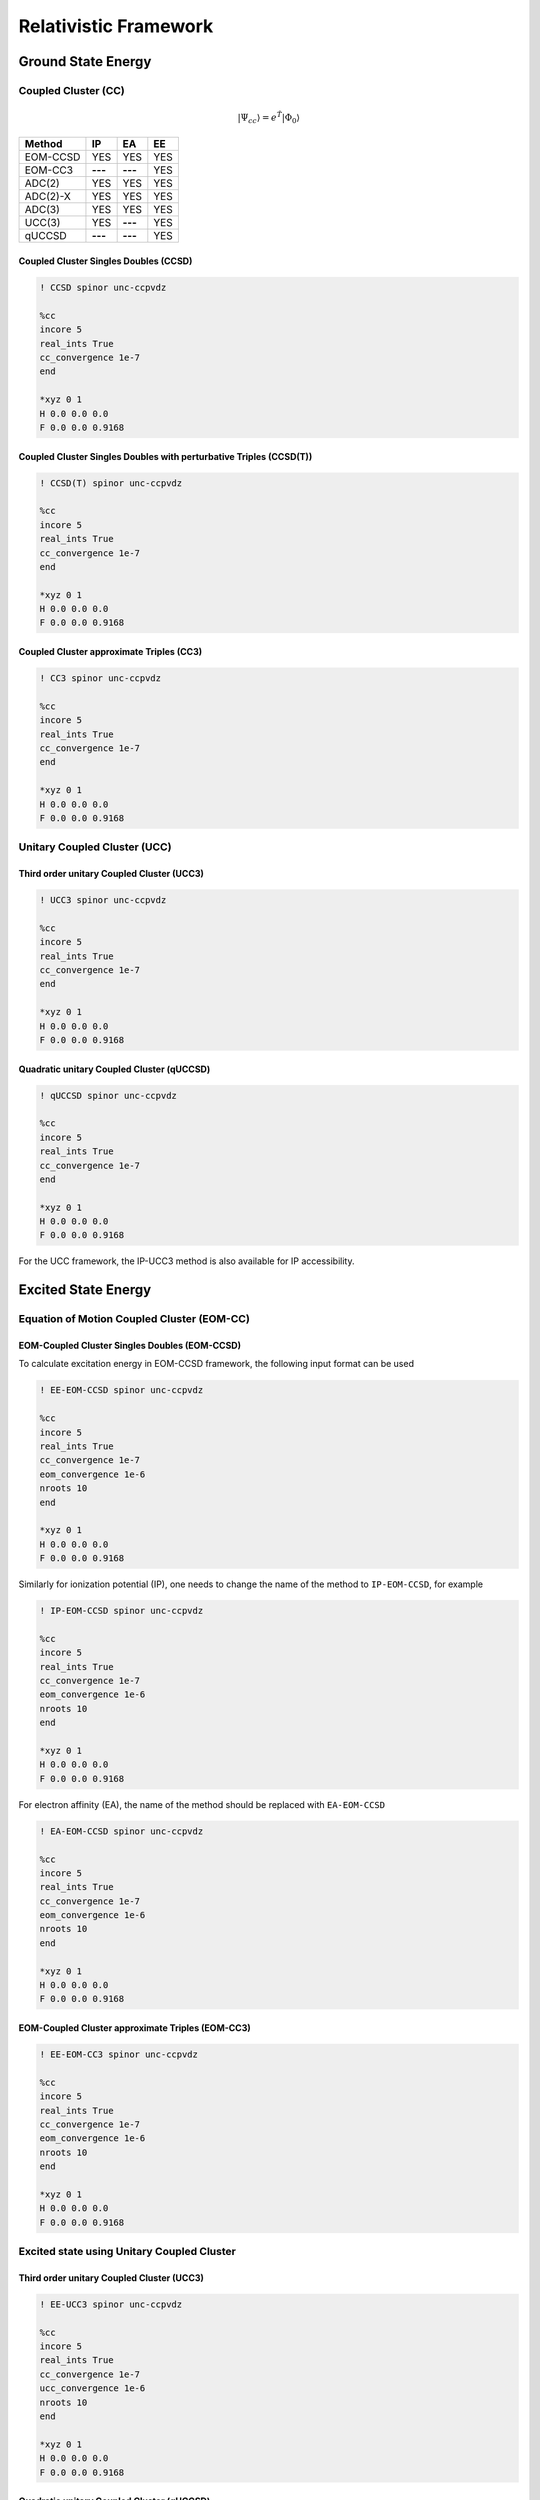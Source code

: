 Relativistic Framework
######################

*******************
Ground State Energy
*******************
================================
Coupled Cluster (CC)
================================
 .. math::

    |\Psi_{cc} \rangle = e^{\hat{T}} |\Phi_{0} \rangle

  
+---------------------+---------------------+---------------------+-----------------+
|      Method         |        IP           |         EA          |     EE          |
+=====================+=====================+=====================+=================+
|   EOM-CCSD          |        YES          |      YES            |      YES        |
+---------------------+---------------------+---------------------+-----------------+
|    EOM-CC3          |      **---**        |     **---**         |      YES        |
+---------------------+---------------------+---------------------+-----------------+
|    ADC(2)           |        YES          |      YES            |      YES        |
+---------------------+---------------------+---------------------+-----------------+
|    ADC(2)-X         |        YES          |      YES            |      YES        |
+---------------------+---------------------+---------------------+-----------------+
|    ADC(3)           |        YES          |      YES            |      YES        |
+---------------------+---------------------+---------------------+-----------------+
|    UCC(3)           |        YES          |     **---**         |      YES        |
+---------------------+---------------------+---------------------+-----------------+
|    qUCCSD           |       **---**       |     **---**         |      YES        |
+---------------------+---------------------+---------------------+-----------------+



Coupled Cluster Singles Doubles (CCSD)
--------------------------------------

.. code-block:: shell 

   ! CCSD spinor unc-ccpvdz

   %cc
   incore 5
   real_ints True
   cc_convergence 1e-7
   end

   *xyz 0 1
   H 0.0 0.0 0.0
   F 0.0 0.0 0.9168

Coupled Cluster Singles Doubles with perturbative Triples (CCSD(T))
-------------------------------------------------------------------

.. code-block:: shell 

   ! CCSD(T) spinor unc-ccpvdz

   %cc
   incore 5
   real_ints True
   cc_convergence 1e-7
   end

   *xyz 0 1
   H 0.0 0.0 0.0
   F 0.0 0.0 0.9168

.. only:: comment
    Coupled Cluster Singles Doubles Triples (CCSDT)
    -----------------------------------------------
    Not Implemented

.. only:: comment
   Coupled Cluster approximate Doubles (CC2)
   -----------------------------------------
Coupled Cluster approximate Triples (CC3)
----------------------------------------

.. code-block:: shell 

   ! CC3 spinor unc-ccpvdz

   %cc
   incore 5
   real_ints True
   cc_convergence 1e-7
   end

   *xyz 0 1
   H 0.0 0.0 0.0
   F 0.0 0.0 0.9168

===================================
Unitary Coupled Cluster (UCC)
===================================
Third order unitary Coupled Cluster (UCC3)
------------------------------------------

.. code-block:: shell 

   ! UCC3 spinor unc-ccpvdz

   %cc
   incore 5
   real_ints True
   cc_convergence 1e-7
   end

   *xyz 0 1
   H 0.0 0.0 0.0
   F 0.0 0.0 0.9168

Quadratic unitary Coupled Cluster (qUCCSD)
------------------------------------------

.. code-block:: shell 

   ! qUCCSD spinor unc-ccpvdz

   %cc
   incore 5
   real_ints True
   cc_convergence 1e-7
   end

   *xyz 0 1
   H 0.0 0.0 0.0
   F 0.0 0.0 0.9168

For the UCC framework, the IP-UCC3 method is also available for IP accessibility.

********************
Excited State Energy
********************
==================================================
Equation of Motion Coupled Cluster (EOM-CC)
==================================================
EOM-Coupled Cluster Singles Doubles (EOM-CCSD)
---------------------------------------------
To calculate excitation energy in EOM-CCSD framework, the following input format can be used

.. code-block:: shell 

   ! EE-EOM-CCSD spinor unc-ccpvdz

   %cc
   incore 5
   real_ints True
   cc_convergence 1e-7
   eom_convergence 1e-6
   nroots 10
   end

   *xyz 0 1
   H 0.0 0.0 0.0
   F 0.0 0.0 0.9168

Similarly for ionization potential (IP), one needs to change the name of the method to ``IP-EOM-CCSD``, for example

.. code-block:: shell 

   ! IP-EOM-CCSD spinor unc-ccpvdz

   %cc
   incore 5
   real_ints True
   cc_convergence 1e-7
   eom_convergence 1e-6
   nroots 10
   end

   *xyz 0 1
   H 0.0 0.0 0.0
   F 0.0 0.0 0.9168

For electron affinity (EA), the name of the method should be replaced with ``EA-EOM-CCSD``

.. code-block:: shell 

   ! EA-EOM-CCSD spinor unc-ccpvdz

   %cc
   incore 5
   real_ints True
   cc_convergence 1e-7
   eom_convergence 1e-6
   nroots 10
   end

   *xyz 0 1
   H 0.0 0.0 0.0
   F 0.0 0.0 0.9168

.. only:: comment

   EOM-Coupled Cluster approximate Doubles (EOM-CC2)
   ------------------------------------------------

EOM-Coupled Cluster approximate Triples (EOM-CC3)
------------------------------------------------

.. code-block:: shell 

   ! EE-EOM-CC3 spinor unc-ccpvdz

   %cc
   incore 5
   real_ints True
   cc_convergence 1e-7
   eom_convergence 1e-6
   nroots 10
   end

   *xyz 0 1
   H 0.0 0.0 0.0
   F 0.0 0.0 0.9168

===========================================
Excited state using Unitary Coupled Cluster
===========================================
Third order unitary Coupled Cluster (UCC3)
------------------------------------------

.. code-block:: shell 

   ! EE-UCC3 spinor unc-ccpvdz

   %cc
   incore 5
   real_ints True
   cc_convergence 1e-7
   ucc_convergence 1e-6
   nroots 10
   end

   *xyz 0 1
   H 0.0 0.0 0.0
   F 0.0 0.0 0.9168

Quadratic unitary Coupled Cluster (qUCCSD)
------------------------------------------

.. code-block:: shell 

   ! EE-QUCCSD spinor unc-ccpvdz

   %cc
   incore 5
   real_ints True
   cc_convergence 1e-7
   ucc_convergence 1e-6
   nroots 10
   end

 

  *xyz 0 1
  H 0.0 0.0 0.0
  F 0.0 0.0 0.9168

================================================
Algebraic Diagrammatic Construction Theory (ADC)
================================================
Second order ADC (ADC(2))
-------------------------

.. code-block:: shell 

   ! EE-ADC(2) spinor unc-ccpvdz

   %cc
   incore 5
   real_ints True
   nroots 10
   End

   *xyz 0 1
   H 0.0 0.0 0.0
   F 0.0 0.0 0.9168

Second order-extended ADC (ADC(2)-X)
------------------------------------

.. code-block:: shell 

   ! EE-ADC(2)-X spinor unc-ccpvdz

   %cc
   incore 5
   real_ints True
   nroots 10
   End

   *xyz 0 1
   H 0.0 0.0 0.0
   F 0.0 0.0 0.9168

Third order ADC (ADC(3))
----------------------

.. code-block:: shell 

   ! EE-ADC(3) spinor unc-ccpvdz

   %cc
   incore 5
   real_ints True
   nroots 10
   End

   *xyz 0 1
   H 0.0 0.0 0.0
   F 0.0 0.0 0.9168


For the ADC framework, IP-ADC(2), IP-ADC(2)-X, IP-ADC(3), EA-ADC(2), EA-ADC(2)-X, and EA-ADC(3) methods are also available for EA and IP accessibility.

**********
Properties
**********
=====================
First order property
=====================
=====================
Second order property
=====================
